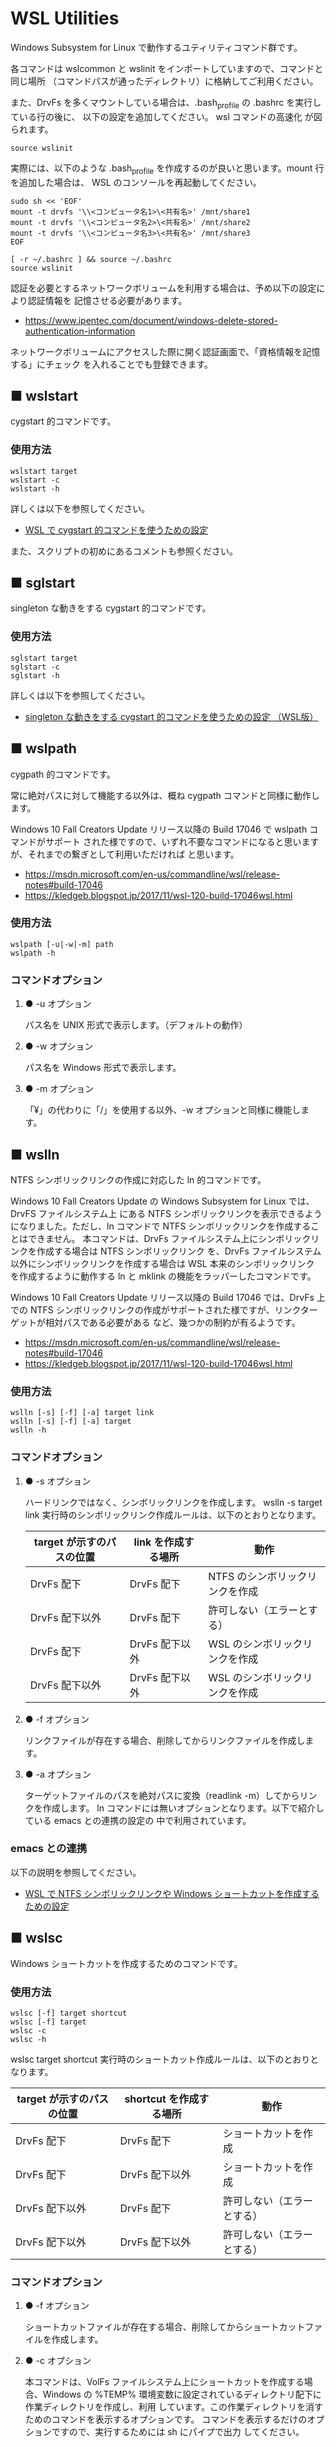 #+STARTUP: showall indent

* WSL Utilities

Windows Subsystem for Linux で動作するユティリティコマンド群です。

各コマンドは wslcommon と wslinit をインポートしていますので、コマンドと同じ場所
（コマンドパスが通ったディレクトリ）に格納してご利用ください。

また、DrvFs を多くマウントしている場合は、.bash_profile の .bashrc を実行している行の後に、
以下の設定を追加してください。 wsl コマンドの高速化 が図られます。 

#+BEGIN_EXAMPLE
source wslinit
#+END_EXAMPLE

実際には、以下のような .bash_profile を作成するのが良いと思います。mount 行を追加した場合は、
WSL のコンソールを再起動してください。

#+BEGIN_EXAMPLE
sudo sh << 'EOF'
mount -t drvfs '\\<コンピュータ名1>\<共有名>' /mnt/share1
mount -t drvfs '\\<コンピュータ名2>\<共有名>' /mnt/share2
mount -t drvfs '\\<コンピュータ名3>\<共有名>' /mnt/share3
EOF

[ -r ~/.bashrc ] && source ~/.bashrc
source wslinit
#+END_EXAMPLE

認証を必要とするネットワークボリュームを利用する場合は、予め以下の設定により認証情報を
記憶させる必要があります。

- https://www.ipentec.com/document/windows-delete-stored-authentication-information

ネットワークボリュームにアクセスした際に開く認証画面で、「資格情報を記憶する」にチェック
を入れることでも登録できます。

** ■ wslstart

cygstart 的コマンドです。

*** 使用方法

#+BEGIN_EXAMPLE
wslstart target
wslstart -c
wslstart -h
#+END_EXAMPLE

詳しくは以下を参照してください。

- [[https://www49.atwiki.jp/ntemacs/pages/62.html][WSL で cygstart 的コマンドを使うための設定]]

また、スクリプトの初めにあるコメントも参照ください。

** ■ sglstart

singleton な動きをする cygstart 的コマンドです。

*** 使用方法

#+BEGIN_EXAMPLE
sglstart target
sglstart -c
sglstart -h
#+END_EXAMPLE

詳しくは以下を参照してください。

- [[https://www49.atwiki.jp/ntemacs/pages/63.html][singleton な動きをする cygstart 的コマンドを使うための設定 （WSL版）]]

** ■ wslpath

cygpath 的コマンドです。

常に絶対パスに対して機能する以外は、概ね cygpath コマンドと同様に動作します。

Windows 10 Fall Creators Update リリース以降の Build 17046 で wslpath コマンドがサポート
された様ですので、いずれ不要なコマンドになると思いますが、それまでの繋ぎとして利用いただければ
と思います。

- https://msdn.microsoft.com/en-us/commandline/wsl/release-notes#build-17046
- https://kledgeb.blogspot.jp/2017/11/wsl-120-build-17046wsl.html

*** 使用方法

#+BEGIN_EXAMPLE
wslpath [-u|-w|-m] path
wslpath -h
#+END_EXAMPLE

*** コマンドオプション

**** ● -u オプション

パス名を UNIX 形式で表示します。（デフォルトの動作）

**** ● -w オプション

パス名を Windows 形式で表示します。

**** ● -m オプション

「¥」の代わりに「/」を使用する以外、-w オプションと同様に機能します。

** ■ wslln

NTFS シンボリックリンクの作成に対応した ln 的コマンドです。

Windows 10 Fall Creators Update の Windows Subsystem for Linux では、DrvFS ファイルシステム上
にある NTFS シンボリックリンクを表示できるようになりました。ただし、ln コマンドで
NTFS シンボリックリンクを作成することはできません。
本コマンドは、DrvFs ファイルシステム上にシンボリックリンクを作成する場合は NTFS シンボリックリンク
を、DrvFs ファイルシステム以外にシンボリックリンクを作成する場合は WSL 本来のシンボリックリンク
を作成するように動作する ln と mklink の機能をラッパーしたコマンドです。

Windows 10 Fall Creators Update リリース以降の Build 17046 では、DrvFs 上での NTFS 
シンボリックリンクの作成がサポートされた様ですが、リンクターゲットが相対パスである必要がある
など、幾つかの制約が有るようです。

- https://msdn.microsoft.com/en-us/commandline/wsl/release-notes#build-17046
- https://kledgeb.blogspot.jp/2017/11/wsl-120-build-17046wsl.html

*** 使用方法

#+BEGIN_EXAMPLE
wslln [-s] [-f] [-a] target link
wslln [-s] [-f] [-a] target
wslln -h
#+END_EXAMPLE

*** コマンドオプション

**** ● -s オプション

ハードリンクではなく、シンボリックリンクを作成します。
wslln -s target link 実行時のシンボリックリンク作成ルールは、以下のとおりとなります。

|---------------------------+---------------------+---------------------------------|
| target が示すのパスの位置 | link を作成する場所 | 動作                            |
|---------------------------+---------------------+---------------------------------|
| DrvFs 配下                | DrvFs 配下          | NTFS のシンボリックリンクを作成 |
| DrvFs 配下以外            | DrvFs 配下          | 許可しない（エラーとする）      |
| DrvFs 配下                | DrvFs 配下以外      | WSL のシンボリックリンクを作成  |
| DrvFs 配下以外            | DrvFs 配下以外      | WSL のシンボリックリンクを作成  |
|---------------------------+---------------------+---------------------------------|

**** ● -f オプション

リンクファイルが存在する場合、削除してからリンクファイルを作成します。

**** ● -a オプション

ターゲットファイルのパスを絶対パスに変換（readlink -m）してからリンクを作成します。
ln コマンドには無いオプションとなります。以下で紹介している emacs との連携の設定の
中で利用されています。

*** emacs との連携

以下の説明を参照してください。

- [[https://www49.atwiki.jp/ntemacs/pages/73.html][WSL で NTFS シンボリックリンクや Windows ショートカットを作成するための設定]]

** ■ wslsc

Windows ショートカットを作成するためのコマンドです。

*** 使用方法

#+BEGIN_EXAMPLE
wslsc [-f] target shortcut
wslsc [-f] target
wslsc -c
wslsc -h
#+END_EXAMPLE

wslsc target shortcut 実行時のショートカット作成ルールは、以下のとおりとなります。

|---------------------------+-------------------------+----------------------------|
| target が示すのパスの位置 | shortcut を作成する場所 | 動作                       |
|---------------------------+-------------------------+----------------------------|
| DrvFs 配下                | DrvFs 配下              | ショートカットを作成       |
| DrvFs 配下                | DrvFs 配下以外          | ショートカットを作成       |
| DrvFs 配下以外            | DrvFs 配下              | 許可しない（エラーとする） |
| DrvFs 配下以外            | DrvFs 配下以外          | 許可しない（エラーとする） |
|---------------------------+-------------------------+----------------------------|

*** コマンドオプション

**** ● -f オプション

ショートカットファイルが存在する場合、削除してからショートカットファイルを作成します。

**** ● -c オプション

本コマンドは、VolFs ファイルシステム上にショートカットを作成する場合、Windows の
%TEMP% 環境変数に設定されているディレクトリ配下に作業ディレクトリを作成し、利用
しています。この作業ディレクトリを消すためのコマンドを表示するオプションです。
コマンドを表示するだけのオプションですので、実行するためには sh にパイプで出力
してください。

*** emacs との連携

以下の説明を参照してください。

- [[https://www49.atwiki.jp/ntemacs/pages/73.html][WSL で NTFS シンボリックリンクや Windows ショートカットを作成するための設定]]

** ■ cygsh

WSL から Cygwin のコマンドを実行するためのコマンドです。

Cygwin 環境で作成したシェルスクリプト等を WSL のシェルから実行できるようにするために
作成しました。

コマンドスクリプトの初めに Cygwin の bash.exe の在り処を指定する変数がありますので、
利用者の環境に合わせて修正し、ご利用ください。

*** 使用方法

#+BEGIN_EXAMPLE
cygsh command args
cygsh -h
#+END_EXAMPLE

*** 使用例

#+BEGIN_EXAMPLE
cygsh uname -a
cygsh cygstart notepad
cygsh cygstart .
cygsh shell-script
cygsh bash shell-script
cygsh eval 'echo $PATH'
#+END_EXAMPLE

wslstart コマンドを作成しているので不要と思いますが、以下のような alias を
定義することで利用しやすくなると思います。

#+BEGIN_EXAMPLE
alias open="cygsh cygstart"
#+END_EXAMPLE

*** 注意事項

**** ● ホームディレクトリに .bash_profile の作成が必要な場合があります

cygsh では Cygwin の bash.exe コマンドを -l オプション付きで実行しています。
このため、Cygwin のホームディレクトリに .bash_profile が存在しないと
.bashrc が実行されずに環境変数（PATH 等）の設定が行われません。この場合は、
Cygwin のホームディレクトリに以下の内容の .bash_profile ファイルを作成する
ことで対策してください。

＜~/.bash_profile＞
#+BEGIN_EXAMPLE
[ -r ~/.bashrc ] && source .bashrc
#+END_EXAMPLE

**** ● cygsh は tty を必要とするコマンドは動作しません

cygsh では tty を必要とするコマンドは動作しません。gnupack-13 系で提供される
.bashrc には stty の設定が含まれており、これが cygsh 実行時にエラーを出力します。
stty 文を以下のとおりに if 文で囲むことでエラーを回避できますので、必要であれば
対策をしてください。

＜設定例＞
#+BEGIN_EXAMPLE
if [ -t 1 ]; then
    stty -ixon
fi
#+END_EXAMPLE

**** ● gnupack の startup_config.ini で行っている環境変数の設定は有効になりません

gnupack では startup_config.ini で環境変数の設定が可能となっています。しかし、
cygsh ではその設定が有効になりません。startup_config.ini で PATH などの環境設定
を設定している場合は、.bashrc に設定を移すなどの対策が必要となります。

**** ● Cygwin のコマンドは WSL の LANG 環境変数の値で実行します

cygsh では Cygwin のコマンドを WSL の LANG 環境変数の値で実行します。これは、
コマンド出力の文字化けを回避するために行っているものです。もし、Cygwin を
cp932 で使っている場合には、スクリプトの文字コードを変更するなど、調整が必要
となる可能性があります。
